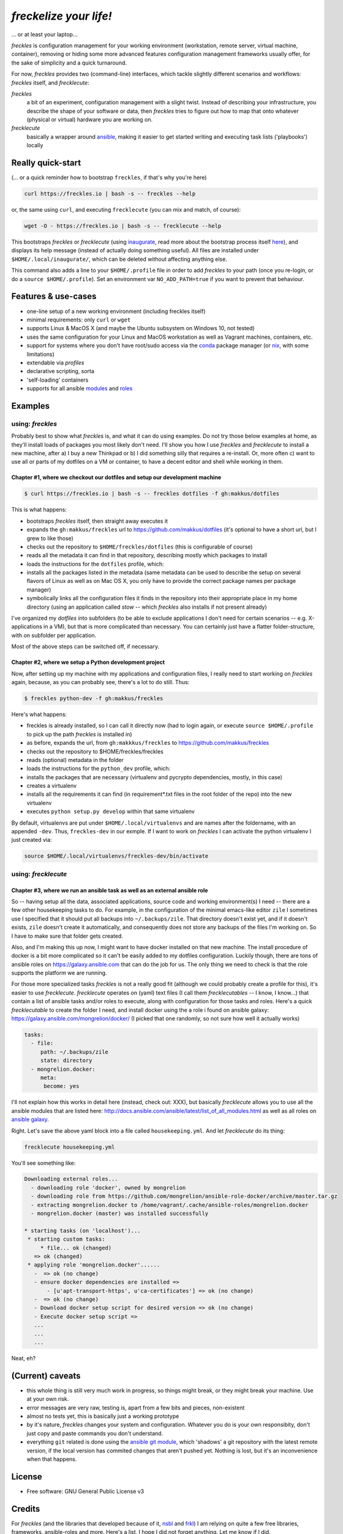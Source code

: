 =======================
*freckelize your life!*
=======================

... or at least your laptop...


.. image:: https://img.shields.io/pypi/v/freckles.svg
           :target: https://pypi.python.org/pypi/freckles

.. image:: https://img.shields.io/travis/makkus/freckles.svg
           :target: https://travis-ci.org/makkus/freckles

.. image:: https://readthedocs.org/projects/freckles/badge/?version=latest
           :target: https://docs.freckles.io/en/latest/?badge=latest
           :alt: Documentation Status

.. image:: https://pyup.io/repos/github/makkus/freckles/shield.svg
           :target: https://pyup.io/repos/github/makkus/freckles/
           :alt: Updates

.. image:: https://badges.gitter.im/freckles-io/Lobby.svg
           :alt: Join the chat at https://gitter.im/freckles-io/Lobby
           :target: https://gitter.im/freckles-io/Lobby?utm_source=badge&utm_medium=badge&utm_campaign=pr-badge&utm_content=badge


*freckles* is configuration management for your working environment (workstation, remote server, virtual machine, container), removing or hiding some more advanced features configuration management frameworks usually offer, for the sake of simplicity and a quick turnaround.

For now, *freckles* provides two (command-line) interfaces, which tackle slightly different scenarios and workflows: *freckles* itself, and *frecklecute*:

*freckles*
    a bit of an experiment, configuration management with a slight twist. Instead of describing your infrastructure, you describe the shape of your software or data, then *freckles* tries to figure out how to map that onto whatever (physical or virtual) hardware you are working on.

*frecklecute*
    basically a wrapper around ansible_, making it easier to get started writing and executing task lists ('playbooks') locally


Really quick-start
------------------

(... or a quick reminder how to bootstrap ``freckles``, if that's why you're here)

.. code-block:: console

   curl https://freckles.io | bash -s -- freckles --help

or, the same using ``curl``, and executing ``frecklecute`` (you can mix and match, of course):

.. code-block:: console

   wget -O - https://freckles.io | bash -s -- frecklecute --help

This bootstraps *freckles* or *frecklecute* (using inaugurate_, read more about the bootstrap process itself `here <https://github.com/makkus/inaugurate#how-does-this-work-what-does-it-do>`_), and displays its help message (instead of actually doing something useful). All files are installed under ``$HOME/.local/inaugurate/``, which can be deleted without affecting anything else.

This command also adds a line to your ``$HOME/.profile`` file in order to add *freckles* to your path (once you re-login, or do a ``source $HOME/.profile``). Set an environment var ``NO_ADD_PATH=true`` if you want to prevent that behaviour.

Features & use-cases
--------------------

* one-line setup of a new working environment (including freckles itself)
* minimal requirements: only ``curl`` or ``wget``
* supports Linux & MacOS X (and maybe the Ubuntu subsystem on Windows 10, not tested)
* uses the same configuration for your Linux and MacOS workstation as well as Vagrant machines, containers, etc.
* support for systems where you don't have root/sudo access via the conda_ package manager (or nix_, with some limitations)
* extendable via *profiles*
* declarative scripting, sorta
* 'self-loading' containers
* supports for all ansible `modules <http://docs.ansible.com/ansible/latest/list_of_all_modules.html>`_ and `roles <https://galaxy.ansible.com/>`_

Examples
--------

using: *freckles*
^^^^^^^^^^^^^^^^^

Probably best to show what *freckles* is, and what it can do using examples. Do not try those below examples at home, as they'll install loads of packages you most likely don't need. I'll show you how I use *freckles* and *frecklecute* to install a new machine, after a) I buy a new Thinkpad or b) I did something silly that requires a re-install. Or, more often c) want to use all or parts of my dotfiles on a VM or container, to have a decent editor and shell while working in them.

Chapter #1, where we checkout our dotfiles and setup our development machine
++++++++++++++++++++++++++++++++++++++++++++++++++++++++++++++++++++++++++++

.. code-block:: console

   $ curl https://freckles.io | bash -s -- freckles dotfiles -f gh:makkus/dotfiles

This is what happens:

- bootstraps *freckles* itself, then straight away executes it
- expands the ``gh:makkus/freckles`` url to https://github.com/makkus/dotfiles (it's optional to have a short url, but I grew to like those)
- checks out the repository to ``$HOME/freckles/dotfiles`` (this is configurable of course)
- reads all the metadata  it can find in that repository, describing mostly which packages to install
- loads the instructions for the ``dotfiles`` profile, which:
- installs all the packages listed in the metadata (same metadata can be used to describe the setup on several flavors of Linux as well as on Mac OS X, you only have to provide the correct package names per package manager)
- symbolically links all the configuration files it finds in the repository into their appropriate place in my home directory (using an application called `stow` -- which *freckles* also installs if not present already)

I've organized my *dotfiles* into subfolders (to be able to exclude applications I don't need for certain scenarios -- e.g. X-applications in a VM), but that is more complicated than necessary. You can certainly just have a flatter folder-structure, with on subfolder per application.

Most of the above steps can be switched off, if necessary.

Chapter #2, where we setup a Python development project
+++++++++++++++++++++++++++++++++++++++++++++++++++++++

Now, after setting up my machine with my applications and configuration files, I really need to start working on *freckles* again, because, as you can probably see, there's a lot to do still. Thus:

.. code-block:: console

   $ freckles python-dev -f gh:makkus/freckles

Here's what happens:

- freckles is already installed, so I can call it directly now (had to login again, or execute ``source $HOME/.profile`` to pick up the path *freckles* is installed in)
- as before, expands the url, from ``gh:makkkus/freckles`` to https://github.com/makkus/freckles
- checks out the repository to $HOME/freckles/freckles
- reads (optional)  metadata in the folder
- loads the instructions for the ``python_dev`` profile, which:
- installs the packages that are necessary (virtualenv and pycrypto dependencies, mostly, in this case)
- creates a virtualenv
- installs all the requirements it can find (in requirement*.txt files in the root folder of the repo) into the new virtualenv
- executes ``python setup.py develop`` within that same virtualenv

By default, virtualenvs are put under ``$HOME/.local/virtualenvs`` and are names after the foldername, with an appended ``-dev``. Thus, ``freckles-dev`` in our exmple. If I want to work on *freckles* I can activate the python virtualenv I just created via:

.. code-block:: console

   source $HOME/.local/virtualenvs/freckles-dev/bin/activate

using: *frecklecute*
^^^^^^^^^^^^^^^^^^^^

Chapter #3, where we run an ansible task as well as an external ansible role
++++++++++++++++++++++++++++++++++++++++++++++++++++++++++++++++++++++++++++

So -- having setup all the data, associated applications, source code and working environment(s) I need -- there are a few other housekeeping tasks to do. For example, in the configuration of the minimal emacs-like editor ``zile`` I sometimes use I specified that it should put all backups into ``~/.backups/zile``. That directory doesn't exist yet, and if it doesn't exists, ``zile`` doesn't create it automatically, and consequently does not store any backups of the files I'm working on. So I have to make sure that folder gets created.

Also, and I'm making this up now, I might want to have docker installed on that new machine. The install procedure of docker is a bit more complicated so it can't be easily added to my dotfiles configuration. Luckily though, there are tons of ansible roles on https://galaxy.ansible.com that can do the job for us. The only thing we need to check is that the role supports the platform we are running.

For those more specialized tasks *freckles* is not a really good fit (although we could probably create a profile for this), it's easier to use *frecklecute*. *frecklecute* operates on (yaml) text files (I call them *frecklecutables* -- I know, I know...) that contain a list of ansible tasks and/or roles to execute, along with configuration for those tasks and roles. Here's a quick *frecklecutable* to create the folder I need, and install docker using the a role i found on ansible galaxy: https://galaxy.ansible.com/mongrelion/docker/ (I picked that one randomly, so not sure how well it actually works)

.. code-block:: yaml

   tasks:
     - file:
        path: ~/.backups/zile
        state: directory
     - mongrelion.docker:
        meta:
         become: yes

I'll not explain how this works in detail here (instead, check out: XXX), but basically *frecklecute* allows you to use all the ansible modules that are listed here: http://docs.ansible.com/ansible/latest/list_of_all_modules.html as well as all roles on `ansible galaxy <https://galaxy.ansible.com>`_.

Right. Let's save the above yaml block into a file called ``housekeeping.yml``. And let *frecklecute* do its thing:

.. code-block:: console

   frecklecute housekeeping.yml

You'll see something like:

.. code-block:: console

    Downloading external roles...
      - downloading role 'docker', owned by mongrelion
      - downloading role from https://github.com/mongrelion/ansible-role-docker/archive/master.tar.gz
      - extracting mongrelion.docker to /home/vagrant/.cache/ansible-roles/mongrelion.docker
      - mongrelion.docker (master) was installed successfully

    * starting tasks (on 'localhost')...
     * starting custom tasks:
         * file... ok (changed)
       => ok (changed)
     * applying role 'mongrelion.docker'......
       -  => ok (no change)
       - ensure docker dependencies are installed =>
           - [u'apt-transport-https', u'ca-certificates'] => ok (no change)
       -  => ok (no change)
       - Download docker setup script for desired version => ok (no change)
       - Execute docker setup script =>
       ...
       ...
       ...

Neat, eh?

(Current) caveats
-----------------

- this whole thing is still very much work in progress, so things might break, or they might break your machine. Use at your own risk.
- error messages are very raw, testing is, apart from a few bits and pieces, non-existent
- almost no tests yet, this is basically just a working prototype
- by it's nature, *freckles* changes your system and configuration. Whatever you do is your own responsibity, don't just copy and paste commands you don't understand.
- everything ``git`` related is done using the `ansible git module <http://docs.ansible.com/ansible/latest/git_module.html>`_, which 'shadows' a git repository with the latest remote version, if the local version has commited changes that aren't pushed yet. Nothing is lost, but it's an inconvenience when that happens.

License
-------

* Free software: GNU General Public License v3


Credits
-------

For *freckles* (and the libraries that developed because of it, nsbl_ and frkl_) I am relying on quite a few free libraries, frameworks, ansible-roles and more. Here's a list, I hope I did not forget anything. Let me know if I did.

ansible_
    obviously the most important dependency, not much more to say apart from that without it *freckles* would not exist.

cookiecutter_
    also a very important piece for *freckles* to use, most of the templating that is not done directly with jinja2_ is done using *cookiecutter. Also, *freckles* (as well as nsbl_ and frkl_) use the `audreyr/cookiecutter-pypackage`_ template.

jinja2_
    a main dependency of *ansible* and *cookiecutter*, but also used on its own by *freckles*

click_
    the library that powers the commandline interfaces of *freckles*, *nsbl*, and *frkl*

nix_
    a super-cool package manager I use for most of my non-system packages. Also check out NixOS_ while you're at it. Ideally *freckles* wouldn't be necessary (or at least would look quite different) because everybody would be using Nix!

conda_
    similarly cool package manager, and the reason *freckles* can be bootstrapped and run without sudo permissions. This is a bigger deal than you probably realize.

homebrew_
    I'm not using MacOS X myself, but I'm told *homebrew* is cool, which is why I support it. And, of course because MacOS X doesn't have a native system package manager.

`geerlingguy.ansible-role-homebrew`_
    the role that installs homebrew on MacOS X, one of the few external ansible roles that *freckles* ships with

`elliotweiser.osx-command-line-tools`_
    the role that installs the XCode commandline tools on Mac OS X. Also ships with *freckles*, and is a dependency of *geerlingguy.ansible-role-homebrew*

ansible-nix_
    ansible module written by Adam Frey, which I did some more work on. Probably wouldn't have thought to support *nix* if I hadn't found it.

mac_pkg_
    ansible module written by Spencer Gibb for battleschool_, can install all sort of packages on a Mac. Can't tell you how glad I was not to have to write that.


.. _inaugurate: https://github.com/makkus/inaugurate
.. _nsbl: https://github.com/makkus/nsbl
.. _frkl: https://github.com/makkus/frkl
.. _ansible: https://ansible.com
.. _jinja2: http://jinja.pocoo.org
.. _click: http://click.pocoo.org
.. _cookiecutter: https://github.com/audreyr/cookiecutter
.. _`audreyr/cookiecutter-pypackage`: https://github.com/audreyr/cookiecutter-pypackage
.. _nix: https://nixos.org/nix/
.. _NixOS: https://nixos.org
.. _conda: https://conda.io
.. _ansible-nix: https://github.com/AdamFrey/nix-ansible
.. _homebrew: https://brew.sh/
.. _`geerlingguy.ansible-role-homebrew`: https://github.com/geerlingguy/ansible-role-homebrew
.. _`elliotweiser.osx-command-line-tools`: https://github.com/elliotweiser/ansible-osx-command-line-tools
.. _mac_pkg: https://github.com/spencergibb/battleschool/blob/7f75c41077d73cceb19ea46a3185cb2419d7c3e9/share/library/mac_pkg
.. _battleschool: https://github.com/spencergibb/battleschool


